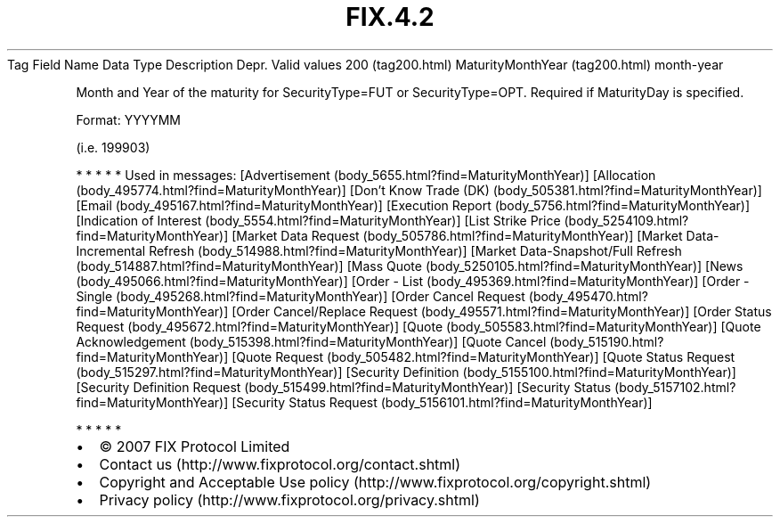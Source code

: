 .TH FIX.4.2 "" "" "Tag #200"
Tag
Field Name
Data Type
Description
Depr.
Valid values
200 (tag200.html)
MaturityMonthYear (tag200.html)
month-year
.PP
Month and Year of the maturity for SecurityType=FUT or
SecurityType=OPT. Required if MaturityDay is specified.
.PP
Format: YYYYMM
.PP
(i.e. 199903)
.PP
   *   *   *   *   *
Used in messages:
[Advertisement (body_5655.html?find=MaturityMonthYear)]
[Allocation (body_495774.html?find=MaturityMonthYear)]
[Don’t Know Trade (DK) (body_505381.html?find=MaturityMonthYear)]
[Email (body_495167.html?find=MaturityMonthYear)]
[Execution Report (body_5756.html?find=MaturityMonthYear)]
[Indication of Interest (body_5554.html?find=MaturityMonthYear)]
[List Strike Price (body_5254109.html?find=MaturityMonthYear)]
[Market Data Request (body_505786.html?find=MaturityMonthYear)]
[Market Data-Incremental Refresh (body_514988.html?find=MaturityMonthYear)]
[Market Data-Snapshot/Full Refresh (body_514887.html?find=MaturityMonthYear)]
[Mass Quote (body_5250105.html?find=MaturityMonthYear)]
[News (body_495066.html?find=MaturityMonthYear)]
[Order - List (body_495369.html?find=MaturityMonthYear)]
[Order - Single (body_495268.html?find=MaturityMonthYear)]
[Order Cancel Request (body_495470.html?find=MaturityMonthYear)]
[Order Cancel/Replace Request (body_495571.html?find=MaturityMonthYear)]
[Order Status Request (body_495672.html?find=MaturityMonthYear)]
[Quote (body_505583.html?find=MaturityMonthYear)]
[Quote Acknowledgement (body_515398.html?find=MaturityMonthYear)]
[Quote Cancel (body_515190.html?find=MaturityMonthYear)]
[Quote Request (body_505482.html?find=MaturityMonthYear)]
[Quote Status Request (body_515297.html?find=MaturityMonthYear)]
[Security Definition (body_5155100.html?find=MaturityMonthYear)]
[Security Definition Request (body_515499.html?find=MaturityMonthYear)]
[Security Status (body_5157102.html?find=MaturityMonthYear)]
[Security Status Request (body_5156101.html?find=MaturityMonthYear)]
.PP
   *   *   *   *   *
.PP
.PP
.IP \[bu] 2
© 2007 FIX Protocol Limited
.IP \[bu] 2
Contact us (http://www.fixprotocol.org/contact.shtml)
.IP \[bu] 2
Copyright and Acceptable Use policy (http://www.fixprotocol.org/copyright.shtml)
.IP \[bu] 2
Privacy policy (http://www.fixprotocol.org/privacy.shtml)
